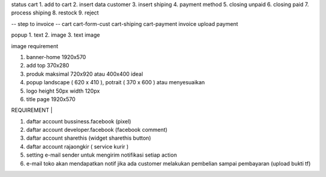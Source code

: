 status cart
1. add to cart
2. insert data customer
3. insert shiping
4. payment method
5. closing unpaid
6. closing paid
7. process shiping
8. restock
9. reject

-- step to invoice --
cart
cart-form-cust
cart-shiping
cart-payment
invoice
upload payment


popup
1. text
2. image
3. text image


image requirement

1. banner-home 1920x570
2. add top 370x280
3. produk maksimal 720x920 atau 400x400 ideal
4. popup landscape ( 620 x 410 ), potrait ( 370 x 600 ) atau menyesuaikan
5. logo height 50px width 120px
6. title page 1920x570


| REQUIREMENT |

1. daftar account bussiness.facebook (pixel)
2. daftar account developer.facebook (facebook comment)
3. daftar account sharethis (widget sharethis button)
4. daftar account rajaongkir ( service kurir )
5. setting e-mail sender untuk mengirim notifikasi setiap action
6. e-mail toko akan mendapatkan notif jika ada customer melakukan pembelian sampai pembayaran (upload bukti tf)